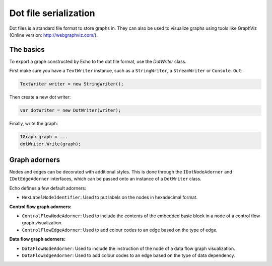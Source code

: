 Dot file serialization
======================

Dot files is a standard file format to store graphs in. They can also be used to visualize graphs using tools like GraphViz (Online version: http://webgraphviz.com/).

The basics
----------

To export a graph constructed by Echo to the dot file format, use the `DotWriter` class.

First make sure you have a ``TextWriter`` instance, such as a ``StringWriter``, a ``StreamWriter`` or ``Console.Out``:

.. code-block:: csharp
    
    TextWriter writer = new StringWriter();


Then create a new dot writer:

.. code-block:: csharp
    
    var dotWriter = new DotWriter(writer);


Finally, write the graph:

.. code-block:: csharp
    
    IGraph graph = ...
    dotWriter.Write(graph);


Graph adorners
---------------

Nodes and edges can be decorated with additional styles. This is done through the ``IDotNodeAdorner`` and ``IDotEdgeAdorner`` interfaces, which can be passed onto an instance of a ``DotWriter`` class.

Echo defines a few default adorners:

- ``HexLabelNodeIdentifier``: Used to put labels on the nodes in hexadecimal format.

**Control flow graph adorners:**

- ``ControlFlowNodeAdorner``: Used to include the contents of the embedded basic block in a node of a control flow graph visualization.
- ``ControlFlowEdgeAdorner``: Used to add colour codes to an edge based on the type of edge.

**Data flow graph adorners:**

- ``DataFlowNodeAdorner``: Used to include the instruction of the node of a data flow graph visualization.
- ``DataFlowEdgeAdorner``: Used to add colour codes to an edge based on the type of data dependency.